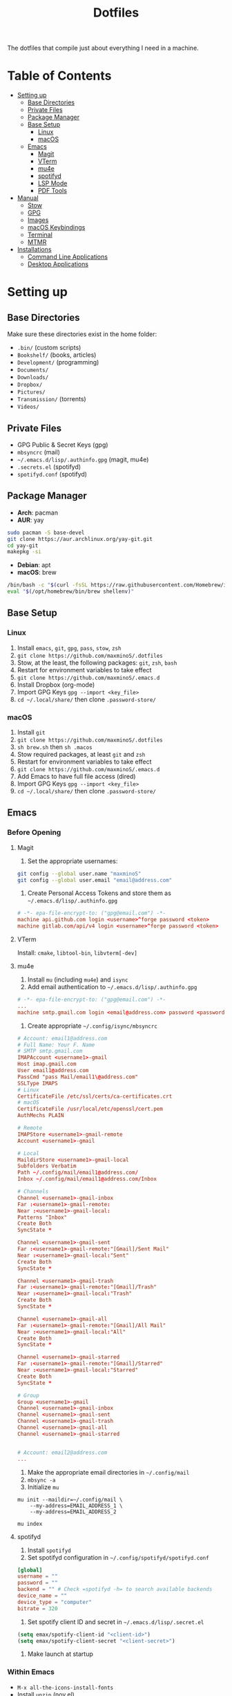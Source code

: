 #+TITLE:Dotfiles

The dotfiles that compile just about everything I need in a machine.

* Table of Contents
:PROPERTIES:
:TOC:      :include all
:END:
:CONTENTS:
:END:
- [[#setting-up][Setting up]]
  - [[#base-directories][Base Directories]]
  - [[#private-files][Private Files]]
  - [[#package-manager][Package Manager]]
  - [[#base-setup][Base Setup]]
    - [[#linux][Linux]]
    - [[#macos][macOS]]
  - [[#emacs][Emacs]]
    - [[#magit][Magit]]
    - [[#vterm][VTerm]]
    - [[#mu4e][mu4e]]
    - [[#spotifyd][spotifyd]]
    - [[#lsp-mode][LSP Mode]]
    - [[#pdf-tools][PDF Tools]]
- [[#manual][Manual]]
  - [[#stow][Stow]]
  - [[#gpg][GPG]]
  - [[#images][Images]]
  - [[#macos-keybindings][macOS Keybindings]]
  - [[#terminal][Terminal]]
  - [[#mtmr][MTMR]]
- [[#installations][Installations]]
  - [[#command-line-applications][Command Line Applications]]
  - [[#desktop-applications][Desktop Applications]]


* Setting up
** Base Directories
Make sure these directories exist in the home folder:
- =.bin/= (custom scripts)
- =Bookshelf/= (books, articles)
- =Development/= (programming)
- =Documents/=
- =Downloads/=
- =Dropbox/=
- =Pictures/=
- =Transmission/= (torrents)
- =Videos/=

** Private Files
- GPG Public & Secret Keys (gpg)
- =mbsyncrc= (mail)
- =~/.emacs.d/lisp/.authinfo.gpg= (magit, mu4e)
- =.secrets.el= (spotifyd)
- =spotifyd.conf= (spotifyd)

** Package Manager
- *Arch*: pacman
- *AUR*: yay
#+BEGIN_SRC sh
sudo pacman -S base-devel
git clone https://aur.archlinux.org/yay-git.git
cd yay-git
makepkg -si
#+END_SRC

- *Debian*: apt
- *macOS*: brew
#+BEGIN_SRC sh
/bin/bash -c "$(curl -fsSL https://raw.githubusercontent.com/Homebrew/install/HEAD/install.sh)"
eval "$(/opt/homebrew/bin/brew shellenv)"
#+END_SRC

** Base Setup
*** Linux
1. Install =emacs=, =git=, =gpg=, =pass=, =stow=, =zsh=
2. =git clone https://github.com/maxminoS/.dotfiles=
3. Stow, at the least, the following packages: =git=, =zsh=, =bash=
4. Restart for environment variables to take effect
5. =git clone https://github.com/maxminoS/.emacs.d=
6. Install Dropbox (org-mode)
7. Import GPG Keys =gpg --import <key_file>=
8. =cd ~/.local/share/= then clone =.password-store/=

*** macOS
1. Install =git=
2. =git clone https://github.com/maxminoS/.dotfiles=
3. =sh brew.sh= then =sh .macos=
4. Stow required packages, at least =git= and =zsh=
5. Restart for environment variables to take effect
6. =git clone https://github.com/maxminoS/.emacs.d=
7. Add Emacs to have full file access (dired)
8. Import GPG Keys =gpg --import <key_file>=
9. =cd ~/.local/share/= then clone =.password-store/=

** Emacs
*** Before Opening
**** Magit
1. Set the appropriate usernames:
#+BEGIN_SRC sh
git config --global user.name "maxminoS"
git config --global user.email "email@address.com"
#+END_SRC

2. Create Personal Access Tokens and store them as =~/.emacs.d/lisp/.authinfo.gpg=
#+BEGIN_SRC conf
# -*- epa-file-encrypt-to: ("gpg@email.com") -*-
machine api.github.com login <username>^forge password <token>
machine gitlab.com/api/v4 login <username>^forge password <token>
#+END_SRC

**** VTerm
Install: =cmake=, =libtool-bin=, =libvterm[-dev]=

**** mu4e
1. Install =mu= (including =mu4e=) and =isync=
2. Add email authentication to =~/.emacs.d/lisp/.authinfo.gpg=
#+BEGIN_SRC conf
# -*- epa-file-encrypt-to: ("gpg@email.com") -*-
...
machine smtp.gmail.com login <email@address.com> password <password> port 465
#+END_SRC

3. Create appropriate =~/.config/isync/mbsyncrc=
#+BEGIN_SRC conf
# Account: email1@address.com
# Full Name: Your F. Name
# SMTP smtp.gmail.com
IMAPAccount <username1>-gmail
Host imap.gmail.com
User email1@address.com
PassCmd "pass Mail/email1\@address.com"
SSLType IMAPS
# Linux
CertificateFile /etc/ssl/certs/ca-certificates.crt
# macOS
CertificateFile /usr/local/etc/openssl/cert.pem
AuthMechs PLAIN

# Remote
IMAPStore <username1>-gmail-remote
Account <username1>-gmail

# Local
MaildirStore <username1>-gmail-local
Subfolders Verbatim
Path ~/.config/mail/email1@address.com/
Inbox ~/.config/mail/email1@address.com/Inbox

# Channels
Channel <username1>-gmail-inbox
Far :<username1>-gmail-remote:
Near :<username1>-gmail-local:
Patterns "Inbox"
Create Both
SyncState *

Channel <username1>-gmail-sent
Far :<username1>-gmail-remote:"[Gmail]/Sent Mail"
Near :<username1>-gmail-local:"Sent"
Create Both
SyncState *

Channel <username1>-gmail-trash
Far :<username1>-gmail-remote:"[Gmail]/Trash"
Near :<username1>-gmail-local:"Trash"
Create Both
SyncState *

Channel <username1>-gmail-all
Far :<username1>-gmail-remote:"[Gmail]/All Mail"
Near :<username1>-gmail-local:"All"
Create Both
SyncState *

Channel <username1>-gmail-starred
Far :<username1>-gmail-remote:"[Gmail]/Starred"
Near :<username1>-gmail-local:"Starred"
Create Both
SyncState *

# Group
Group <username1>-gmail
Channel <username1>-gmail-inbox
Channel <username1>-gmail-sent
Channel <username1>-gmail-trash
Channel <username1>-gmail-all
Channel <username1>-gmail-starred


# Account: email2@address.com
...
#+END_SRC

4. Make the appropriate email directories in =~/.config/mail=
5. =mbsync -a=
6. Initialize =mu=
#+BEGIN_SRC
mu init --maildir=~/.config/mail \
    --my-address=EMAIL_ADDRESS_1 \
    --my-address=EMAIL_ADDRESS_2

mu index
#+END_SRC

**** spotifyd
1. Install =spotifyd=
2. Set spotifyd configuration in =~/.config/spotifyd/spotifyd.conf=
#+BEGIN_SRC conf
[global]
username = ""
password = ""
backend = "" # Check =spotifyd -h= to search available backends
device_name = ""
device_type = "computer"
bitrate = 320
#+END_SRC

3. Set spotify client ID and secret in =~/.emacs.d/lisp/.secret.el=
#+BEGIN_SRC emacs-lisp
(setq emax/spotify-client-id "<client-id>")
(setq emax/spotify-client-secret "<client-secret>")
#+END_SRC

4. Make launch at startup

*** Within Emacs
- =M-x all-the-icons-install-fonts=
- Install =unzip= (nov.el)
**** LSP Mode
**** PDF Tools
- Linux: =gcc=, =g++=, =automake=, =autoconf=, =libpng-dev=, =zlib1g-dev=, =libpoppler-glib-dev=, =libpoppler-private-dev=, =imagemagick=
- macOS: =brew install poppler automake= and =export PKG_CONFIG_PATH=/usr/local/Cellar/zlib/1.2.8/lib/pkgconfig:/usr/local/lib/pkgconfig:/opt/X11/lib/pkgconfig=

** Yabai
Yabai is a tiling window manager for macOS. Paired with skhd, window management can be handled using only the keyboard.

You may need to disable the *System Integrity Protection* for Yabai (in *Recovery Mode*)
#+BEGIN_SRC sh
csrutil disable --with kext --with dtrace --with nvram --with basesystem
brew install koekeishiya/formulae/yabai
sudo yabai --install-sa

brew services start yabai
#+END_SRC

*** skhd
#+BEGIN_SRC sh
brew install koekeishiya/formulae/skhd
brew services start skhd
#+END_SRC

** Spacebar
Spacebar is a minimal menubar for the macOS

Autohide the menubar to use
#+BEGIN_SRC sh
brew install cmacrae/formulae/spacebar
brew services start spacebar
#+END_SRC


* Manual
** Stow
- =stow <packages>= dotfiles directory to stow listed packages
- Each package must be in the appropriate directory structure
- =stow -D <packages>= to unlink packages

** GPG
- List keys: =gpg -k=
- Export keys:
  =gpg -o public-key.gpg --export --armor --key email@address.com=
  =gpg -o secret-key.gpg --export-secret-key --armor email@address.com=
- Import keys: =gpg --import <key_file>=

** Tmux
- New session: =tmux new -s <session>=
- Kill session: =tmux kill-ses -t <session>=
- Attach session: =tmux a -t <session>=
- List session: =tmux ls=
- Rename session: =C-x $=
- Detach: =C-x d=

- Previous/Next session: =C-x (/)=
- Previous/Next window: =C-x p/n=
- Split/Vsplit window: =C-x s=/=C-x v=
- Rename window: =C-x ,=

** Images
#+BEGIN_SRC sh
stow images (links it to ~/Pictures/images)
# For EXWM
sudo mkdir /usr/share/backgrounds
sudo ln -sF ~/Pictures/images /usr/share/backgrounds
#+END_SRC

** macOS Keybindings
*** Modifier Keys
/Control, Meta, and super keys are only Emacs notations/
- =C= - Control /(bound to fn)/
- =M= - Option
- =s= - Command
- =CapsLock= - Esc

*** Trackpad
- =Three Finger Swipe Up= - Mission Control
- =Three Finger Swipe Down= - Current Application Windows
- =Three Finger Swipe Left/Right= - Switch workspaces
- =Two Finger Swipe Left from Right Fringe= - Notification Center

*** Keybinds
- =Option-<1-9>= - Switch to workspace <1-9>
- =Option-Shift-Return= - Screenread selection
- =Control-Space= - Switch input source
- =Command-Space= - Search Spotlight

*** Keyboard Navigation
- =Control-F2= - Focus menu bar
- =Control-F3= - Focus dock
- =Control-F4= - Move to next window
- =Control-F8= - Focus status menu

*** Screenshots
(=Command-Shift-x= to clipboard)
- =3= - Entire screen
- =4= - Selected area
- =5= - Change screenshot/recording options
- =6= - Touch bar
/Add Control to save screenshots as a file/

*** Yabai
- =Option-Shift-<1-9>= - Move window to Space
- =Option-<h/j/k/l>= - Focus left/down/up/right window
- =Option-<Left/Down/Up/Right>= - Swap window

- =Option/Control-Shift-<Left/Down/Up/Right>= - Increase/Decrease window size
- =Option-== - Balance window size

- =Option-F= - Toggle fullscreen
- =Option-P= - Pop in/out

- =Control-F12= - Open URL in clipboard in *mpv*

** Terminal
In macOS, its Terminal emulator may be enough without Alacritty.

Preferences > Profiles > Import > macos/*.terminal

** MTMR
/My Touchbar, My Rules../

Only for Macs with a touchbar

#+BEGIN_HTML
<img src="static/touchbar-with-mtmr.png" alt="Touch Bar With MTMR">
#+END_HTML

Installation:
- =brew install --cask mtmr=
- Allow application to have Privacy > Accessibility access
- macos/mtmr-items.json -> ~/Library/Application Support/MTMR/items.json

Displays:
- Exit to built-in touchbar
- Dock (only Finder, Emacs, Google Chrome, Terminal, Discord)
- Spotify current song
- Do not disturb button
- Network connection
- Battery status
- Time

Features:
- Single tap Spotify to pause/play
- Double tap Spotify to play next song
- Triple tap Spotify to play previous song
- Two finger swipe to adjust volume
- Three finger swipe to adjust brightness


* Installations
** Command Line Applications
| *App*         | *Arch*               | *macOS*        |
|               | *pacman -S*          | *brew install* |
| *git*         | git                  | git            |
| *gpg*         | gnupg                | gnupg          |
| *stow*        | stow                 | stow           |
| *zsh*         | zsh                  | *Installed*    |
| *pass*        | pass                 | pass           |
| *unzip*       | unzip                | *Installed*    |
| *vim*         | vim                  | *Installed*    |
| *ffmpeg*      | ffmpeg               | ffmpeg         |
| *htop*        | htop                 | htop           |
| *neofetch*    | neofetch             | neofetch       |
| *wget*        | wget                 | wget           |
| *curl*        | curl                 | *Installed*    |
| *python*      | python               | python         |
| *node*        | nodejs               | node           |
| *npm*         | npm                  | node           |
| *yarn*        | yarn                 | yarn           |
| *typescript*  | *npm i -g*           | typescript     |
| *go*          | go                   | go             |
| *picom*       | picom                | *Not macOS*    |
| *cmake*       | cmake                | cmake          |
| *libtool*     | libtool              | libtool        |
| *libvterm*    | libvterm             | libvterm       |
| *mu*          | *yay* mu             | mu             |
| *isync*       | isync                | isync          |
| *spotifyd*    | spotifyd             | spotifyd       |
| *youtube-dl*  | youtube-dl           | youtube-dl     |
| *windscribe*  | *yay* windscribe-cli | windscribe     |
| *gcc*         | gcc                  | gcc            |
| *automake*    | automake             | automake       |
| *autoconf*    | autoconf             | autoconf       |
| *libpng*      | libpng               | libpng         |
| *zlib*        | zlib                 | zlib           |
| *imagemagick* | imagemagick          | imagemagick    |
| *poppler*     | poppler              | poppler        |
| *coreutils*   | *Installed*          | coreutils      |
| *moreutils*   | *Installed*          | moreutils      |
| *findutils*   | *Installed*          | findutils      |
| *gnu-sed*     | *Installed*          | gnu-sed        |
| *grep*        | *Installed*          | grep           |
| *openssh*     | *Installed*          | openssh        |
| *ssh-copy-id* | *Installed*          | ssh-copy-id    |

** Desktop Applications
#+BEGIN_SRC sh
brew tap d12frosted/emacs-plus
brew install emacs-plus --with-ctags --with-dbus --with-mailutils --with-no-titlebar --with-xwidgets
#+END_SRC


| *App*         | *Arch*              | *macOS*               |
|               | *pacman -S*         | *brew install --cask* |
| *chrome*      | *yay* google-chrome | google-chrome         |
| *firefox*     | firefox             | firefox               |
| *tor*         | torbrowser-launcher | tor-browser           |
| *pcmanfm*     | pcmanfm-gtk3        | *Not macOS*           |
| *alacritty*   | alacritty           | alacritty             |
| *xterm*       | xterm               | *Not macOS*           |
| *spotify*     | *yay* spotify       | spotify               |
| *dropbox*     | *yay* dropbox       | dropbox               |
| *discord*     | discord             | discord               |
| *feh*         | feh                 | *Not macOS*           |
| *mpv*         | mpv                 | mpv                   |
| *vlc*         | vlc                 | vlc                   |
| *gimp*        | gimp                | gimp                  |
| *inkscape*    | inkscape            | inkscape              |
| *qbittorrent* | qbittorrent         | qbittorrent           |
| *zoom*        | *Not Linux*         | zoom                  |
| *warp*        | *Not Linux*         | cloudflare-warp       |
